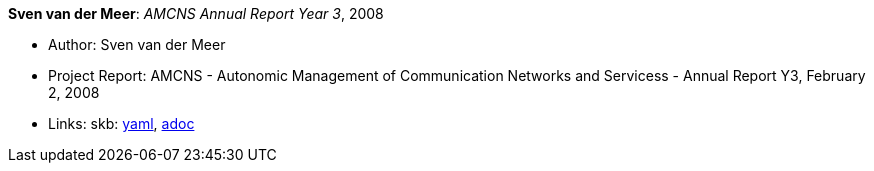 //
// This file was generated by SKB-Dashboard, task 'lib-yaml2src'
// - on Wednesday November  7 at 00:23:13
// - skb-dashboard: https://www.github.com/vdmeer/skb-dashboard
//

*Sven van der Meer*: _AMCNS Annual Report Year 3_, 2008

* Author: Sven van der Meer
* Project Report: AMCNS - Autonomic Management of Communication Networks and Servicess - Annual Report Y3, February 2, 2008
* Links:
      skb:
        https://github.com/vdmeer/skb/tree/master/data/library/report/project/amcns/amcns-2008.yaml[yaml],
        https://github.com/vdmeer/skb/tree/master/data/library/report/project/amcns/amcns-2008.adoc[adoc]

